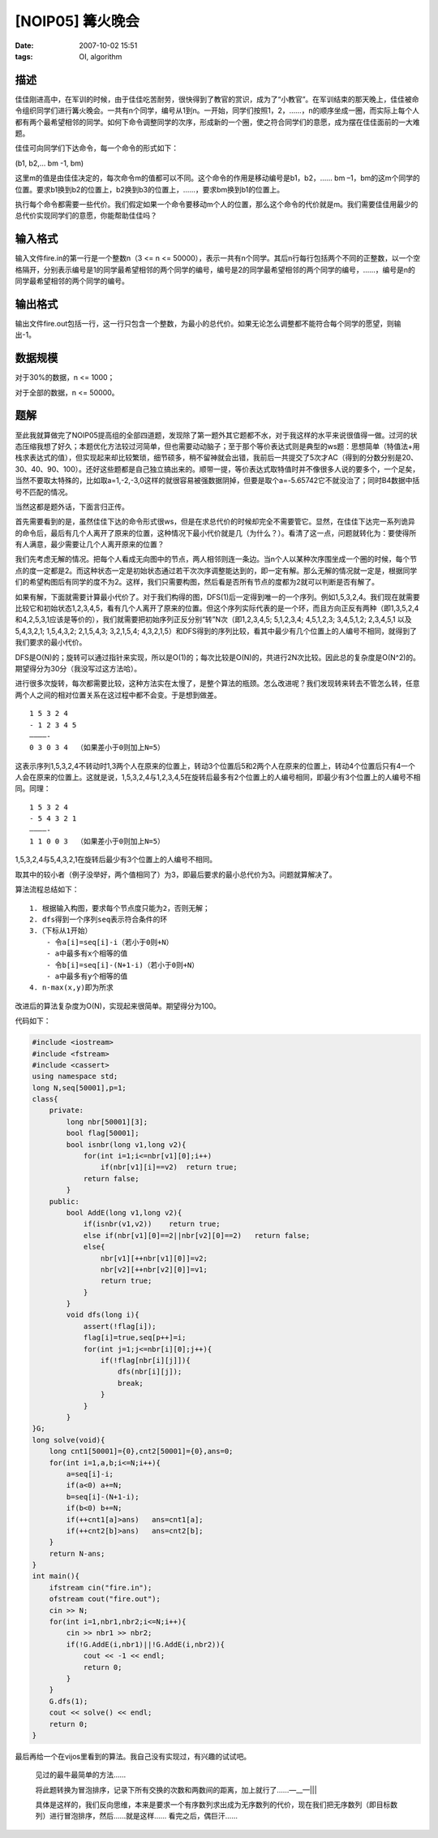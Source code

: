 [NOIP05] 篝火晚会
=================

:date: 2007-10-02 15:51
:tags: OI, algorithm

描述
----

佳佳刚进高中，在军训的时候，由于佳佳吃苦耐劳，很快得到了教官的赏识，成为了“小教官”。在军训结束的那天晚上，佳佳被命令组织同学们进行篝火晚会。一共有n个同学，编号从1到n。一开始，同学们按照1，2，……，n的顺序坐成一圈，而实际上每个人都有两个最希望相邻的同学。如何下命令调整同学的次序，形成新的一个圈，使之符合同学们的意愿，成为摆在佳佳面前的一大难题。

佳佳可向同学们下达命令，每一个命令的形式如下：

(b1, b2,… bm -1, bm)

这里m的值是由佳佳决定的，每次命令m的值都可以不同。这个命令的作用是移动编号是b1，b2，…… bm –1，bm的这m个同学的位置。要求b1换到b2的位置上，b2换到b3的位置上，……，要求bm换到b1的位置上。

执行每个命令都需要一些代价。我们假定如果一个命令要移动m个人的位置，那么这个命令的代价就是m。我们需要佳佳用最少的总代价实现同学们的意愿，你能帮助佳佳吗？

输入格式
--------

输入文件fire.in的第一行是一个整数n（3 <= n <= 50000），表示一共有n个同学。其后n行每行包括两个不同的正整数，以一个空格隔开，分别表示编号是1的同学最希望相邻的两个同学的编号，编号是2的同学最希望相邻的两个同学的编号，……，编号是n的同学最希望相邻的两个同学的编号。

输出格式
--------

输出文件fire.out包括一行，这一行只包含一个整数，为最小的总代价。如果无论怎么调整都不能符合每个同学的愿望，则输出-1。

数据规模
--------

对于30%的数据，n <= 1000；

对于全部的数据，n <= 50000。

题解
----

至此我就算做完了NOIP05提高组的全部四道题，发现除了第一题外其它题都不水，对于我这样的水平来说很值得一做。过河的状态压缩我想了好久；本题优化方法较过河简单，但也需要动动脑子；至于那个等价表达式则是典型的ws题：思想简单（特值法+用栈求表达式的值），但实现起来却比较繁琐，细节硕多，稍不留神就会出错，我前后一共提交了5次才AC（得到的分数分别是20、30、40、90、100）。还好这些题都是自己独立搞出来的。顺带一提，等价表达式取特值时并不像很多人说的要多个，一个足矣，当然不要取太特殊的，比如取a=1,-2,-3,0这样的就很容易被强数据阴掉，但要是取个a=-5.65742它不就没治了；同时B4数据中括号不匹配的情况。

当然这都是题外话，下面言归正传。

首先需要看到的是，虽然佳佳下达的命令形式很ws，但是在求总代价的时候却完全不需要管它。显然，在佳佳下达完一系列诡异的命令后，最后有几个人离开了原来的位置，这种情况下最小代价就是几（为什么？）。看清了这一点，问题就转化为：要使得所有人满意，最少需要让几个人离开原来的位置？

我们先考虑无解的情况。把每个人看成无向图中的节点，两人相邻则连一条边。当n个人以某种次序围坐成一个圈的时候，每个节点的度一定都是2。而这种状态一定是初始状态通过若干次次序调整能达到的，即一定有解。那么无解的情况就一定是，根据同学们的希望构图后有同学的度不为2。这样，我们只需要构图，然后看是否所有节点的度都为2就可以判断是否有解了。

如果有解，下面就需要计算最小代价了。对于我们构得的图，DFS(1)后一定得到唯一的一个序列。例如1,5,3,2,4。我们现在就需要比较它和初始状态1,2,3,4,5，看有几个人离开了原来的位置。但这个序列实际代表的是一个环，而且方向正反有两种（即1,3,5,2,4和4,2,5,3,1应该是等价的），我们就需要把初始序列正反分别“转”N次（即1,2,3,4,5; 5,1,2,3,4; 4,5,1,2,3; 3,4,5,1,2; 2,3,4,5,1 以及 5,4,3,2,1; 1,5,4,3,2; 2,1,5,4,3; 3,2,1,5,4; 4,3,2,1,5）和DFS得到的序列比较，看其中最少有几个位置上的人编号不相同，就得到了我们要求的最小代价。

DFS是O(N)的；旋转可以通过指针来实现，所以是O(1)的；每次比较是O(N)的，共进行2N次比较。因此总的复杂度是O(N^2)的。期望得分为30分（我没写过这方法哈）。

进行很多次旋转，每次都需要比较，这种方法实在太慢了，是整个算法的瓶颈。怎么改进呢？我们发现转来转去不管怎么转，任意两个人之间的相对位置关系在这过程中都不会变。于是想到做差。

::

    1 5 3 2 4
    - 1 2 3 4 5
    ————-
    0 3 0 3 4  （如果差小于0则加上N=5）

这表示序列1,5,3,2,4不转动时1,3两个人在原来的位置上，转动3个位置后5和2两个人在原来的位置上，转动4个位置后只有4一个人会在原来的位置上。这就是说，1,5,3,2,4与1,2,3,4,5在旋转后最多有2个位置上的人编号相同，即最少有3个位置上的人编号不相同。同理：

::

    1 5 3 2 4
    - 5 4 3 2 1
    ————-
    1 1 0 0 3  （如果差小于0则加上N=5）

1,5,3,2,4与5,4,3,2,1在旋转后最少有3个位置上的人编号不相同。

取其中的较小者（例子没举好，两个值相同了）为3，即最后要求的最小总代价为3。问题就算解决了。

算法流程总结如下：

::

    1. 根据输入构图，要求每个节点度只能为2，否则无解；
    2. dfs得到一个序列seq表示符合条件的环
    3.（下标从1开始）
        - 令a[i]=seq[i]-i（若小于0则+N）
        - a中最多有x个相等的值
        - 令b[i]=seq[i]-(N+1-i)（若小于0则+N）
        - a中最多有y个相等的值
    4. n-max(x,y)即为所求

改进后的算法复杂度为O(N)，实现起来很简单。期望得分为100。

代码如下：

.. code:: cpp

    #include <iostream>
    #include <fstream>
    #include <cassert>
    using namespace std;
    long N,seq[50001],p=1;
    class{
        private:
            long nbr[50001][3];
            bool flag[50001];
            bool isnbr(long v1,long v2){
                for(int i=1;i<=nbr[v1][0];i++)
                    if(nbr[v1][i]==v2)  return true;
                return false;
            }
        public:
            bool AddE(long v1,long v2){
                if(isnbr(v1,v2))    return true;
                else if(nbr[v1][0]==2||nbr[v2][0]==2)   return false;
                else{
                    nbr[v1][++nbr[v1][0]]=v2;
                    nbr[v2][++nbr[v2][0]]=v1;
                    return true;
                }
            }
            void dfs(long i){
                assert(!flag[i]);
                flag[i]=true,seq[p++]=i;
                for(int j=1;j<=nbr[i][0];j++){
                    if(!flag[nbr[i][j]]){
                        dfs(nbr[i][j]);
                        break;
                    }
                }
            }
    }G;
    long solve(void){
        long cnt1[50001]={0},cnt2[50001]={0},ans=0;
        for(int i=1,a,b;i<=N;i++){
            a=seq[i]-i;
            if(a<0) a+=N;
            b=seq[i]-(N+1-i);
            if(b<0) b+=N;
            if(++cnt1[a]>ans)   ans=cnt1[a];
            if(++cnt2[b]>ans)   ans=cnt2[b];
        }
        return N-ans;
    }
    int main(){
        ifstream cin("fire.in");
        ofstream cout("fire.out");
        cin >> N;
        for(int i=1,nbr1,nbr2;i<=N;i++){
            cin >> nbr1 >> nbr2;
            if(!G.AddE(i,nbr1)||!G.AddE(i,nbr2)){
                cout << -1 << endl;
                return 0;
            }
        }
        G.dfs(1);
        cout << solve() << endl;
        return 0;
    }

最后再给一个在vijos里看到的算法。我自己没有实现过，有兴趣的试试吧。

    见过的最牛最简单的方法……

    将此题转换为冒泡排序，记录下所有交换的次数和两数间的距离，加上就行了……—\_\_—\|\|\|

    具体是这样的，我们反向思维，本来是要求一个有序数列求出成为无序数列的代价，现在我们把无序数列（即目标数列）进行冒泡排序，然后……就是这样…… 看完之后，偶巨汗……
